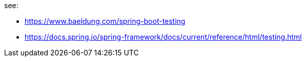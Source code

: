 see:

- https://www.baeldung.com/spring-boot-testing
- https://docs.spring.io/spring-framework/docs/current/reference/html/testing.html

